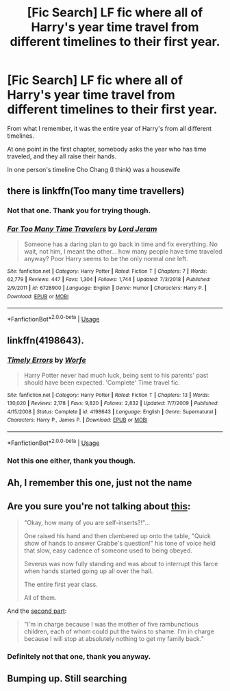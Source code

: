 #+TITLE: [Fic Search] LF fic where all of Harry's year time travel from different timelines to their first year.

* [Fic Search] LF fic where all of Harry's year time travel from different timelines to their first year.
:PROPERTIES:
:Author: StrangeOne01
:Score: 17
:DateUnix: 1548001079.0
:DateShort: 2019-Jan-20
:FlairText: Request
:END:
From what I remember, it was the entire year of Harry's from all different timelines.

At one point in the first chapter, somebody asks the year who has time traveled, and they all raise their hands.

In one person's timeline Cho Chang (I think) was a housewife


** there is linkffn(Too many time travellers)
:PROPERTIES:
:Author: natus92
:Score: 8
:DateUnix: 1548002045.0
:DateShort: 2019-Jan-20
:END:

*** Not that one. Thank you for trying though.
:PROPERTIES:
:Author: StrangeOne01
:Score: 4
:DateUnix: 1548008115.0
:DateShort: 2019-Jan-20
:END:


*** [[https://www.fanfiction.net/s/6728900/1/][*/Far Too Many Time Travelers/*]] by [[https://www.fanfiction.net/u/13839/Lord-Jeram][/Lord Jeram/]]

#+begin_quote
  Someone has a daring plan to go back in time and fix everything. No wait, not him, I meant the other... how many people have time traveled anyway? Poor Harry seems to be the only normal one left.
#+end_quote

^{/Site/:} ^{fanfiction.net} ^{*|*} ^{/Category/:} ^{Harry} ^{Potter} ^{*|*} ^{/Rated/:} ^{Fiction} ^{T} ^{*|*} ^{/Chapters/:} ^{7} ^{*|*} ^{/Words/:} ^{62,779} ^{*|*} ^{/Reviews/:} ^{447} ^{*|*} ^{/Favs/:} ^{1,304} ^{*|*} ^{/Follows/:} ^{1,744} ^{*|*} ^{/Updated/:} ^{7/3/2018} ^{*|*} ^{/Published/:} ^{2/9/2011} ^{*|*} ^{/id/:} ^{6728900} ^{*|*} ^{/Language/:} ^{English} ^{*|*} ^{/Genre/:} ^{Humor} ^{*|*} ^{/Characters/:} ^{Harry} ^{P.} ^{*|*} ^{/Download/:} ^{[[http://www.ff2ebook.com/old/ffn-bot/index.php?id=6728900&source=ff&filetype=epub][EPUB]]} ^{or} ^{[[http://www.ff2ebook.com/old/ffn-bot/index.php?id=6728900&source=ff&filetype=mobi][MOBI]]}

--------------

*FanfictionBot*^{2.0.0-beta} | [[https://github.com/tusing/reddit-ffn-bot/wiki/Usage][Usage]]
:PROPERTIES:
:Author: FanfictionBot
:Score: 3
:DateUnix: 1548002068.0
:DateShort: 2019-Jan-20
:END:


** linkffn(4198643).
:PROPERTIES:
:Author: avittamboy
:Score: 3
:DateUnix: 1548010370.0
:DateShort: 2019-Jan-20
:END:

*** [[https://www.fanfiction.net/s/4198643/1/][*/Timely Errors/*]] by [[https://www.fanfiction.net/u/1342427/Worfe][/Worfe/]]

#+begin_quote
  Harry Potter never had much luck, being sent to his parents' past should have been expected. 'Complete' Time travel fic.
#+end_quote

^{/Site/:} ^{fanfiction.net} ^{*|*} ^{/Category/:} ^{Harry} ^{Potter} ^{*|*} ^{/Rated/:} ^{Fiction} ^{T} ^{*|*} ^{/Chapters/:} ^{13} ^{*|*} ^{/Words/:} ^{130,020} ^{*|*} ^{/Reviews/:} ^{2,178} ^{*|*} ^{/Favs/:} ^{9,820} ^{*|*} ^{/Follows/:} ^{2,832} ^{*|*} ^{/Updated/:} ^{7/7/2009} ^{*|*} ^{/Published/:} ^{4/15/2008} ^{*|*} ^{/Status/:} ^{Complete} ^{*|*} ^{/id/:} ^{4198643} ^{*|*} ^{/Language/:} ^{English} ^{*|*} ^{/Genre/:} ^{Supernatural} ^{*|*} ^{/Characters/:} ^{Harry} ^{P.,} ^{James} ^{P.} ^{*|*} ^{/Download/:} ^{[[http://www.ff2ebook.com/old/ffn-bot/index.php?id=4198643&source=ff&filetype=epub][EPUB]]} ^{or} ^{[[http://www.ff2ebook.com/old/ffn-bot/index.php?id=4198643&source=ff&filetype=mobi][MOBI]]}

--------------

*FanfictionBot*^{2.0.0-beta} | [[https://github.com/tusing/reddit-ffn-bot/wiki/Usage][Usage]]
:PROPERTIES:
:Author: FanfictionBot
:Score: 2
:DateUnix: 1548010389.0
:DateShort: 2019-Jan-20
:END:


*** Not this one either, thank you though.
:PROPERTIES:
:Author: StrangeOne01
:Score: 2
:DateUnix: 1548013985.0
:DateShort: 2019-Jan-20
:END:


** Ah, I remember this one, just not the name
:PROPERTIES:
:Author: midasgoldentouch
:Score: 2
:DateUnix: 1548018774.0
:DateShort: 2019-Jan-21
:END:


** Are you sure you're not talking about [[https://www.reddit.com/r/HPfanfiction/comments/aemom5/request_a_story_where_the_majority_of_hogwarts/edu5gs9][this]]:

#+begin_quote
  "Okay, how many of you are self-inserts?!"...

  One raised his hand and then clambered up onto the table, "Quick show of hands to answer Crabbe's question!" his tone of voice held that slow, easy cadence of someone used to being obeyed.

  Severus was now fully standing and was about to interrupt this farce when hands started going up all over the hall.

  The entire first year class.

  All of them.
#+end_quote

And the [[https://www.reddit.com/r/HPfanfiction/comments/aemom5/request_a_story_where_the_majority_of_hogwarts/ee0q1n4][second part]]:

#+begin_quote
  "I'm in charge because I was the mother of five rambunctious children, each of whom could put the twins to shame. I'm in charge because I will stop at absolutely nothing to get my family back."
#+end_quote
:PROPERTIES:
:Author: GemOfEvan
:Score: 2
:DateUnix: 1548132723.0
:DateShort: 2019-Jan-22
:END:

*** Definitely not that one, thank you anyway.
:PROPERTIES:
:Author: StrangeOne01
:Score: 1
:DateUnix: 1548186139.0
:DateShort: 2019-Jan-22
:END:


** Bumping up. Still searching
:PROPERTIES:
:Author: StrangeOne01
:Score: 1
:DateUnix: 1548438386.0
:DateShort: 2019-Jan-25
:END:
